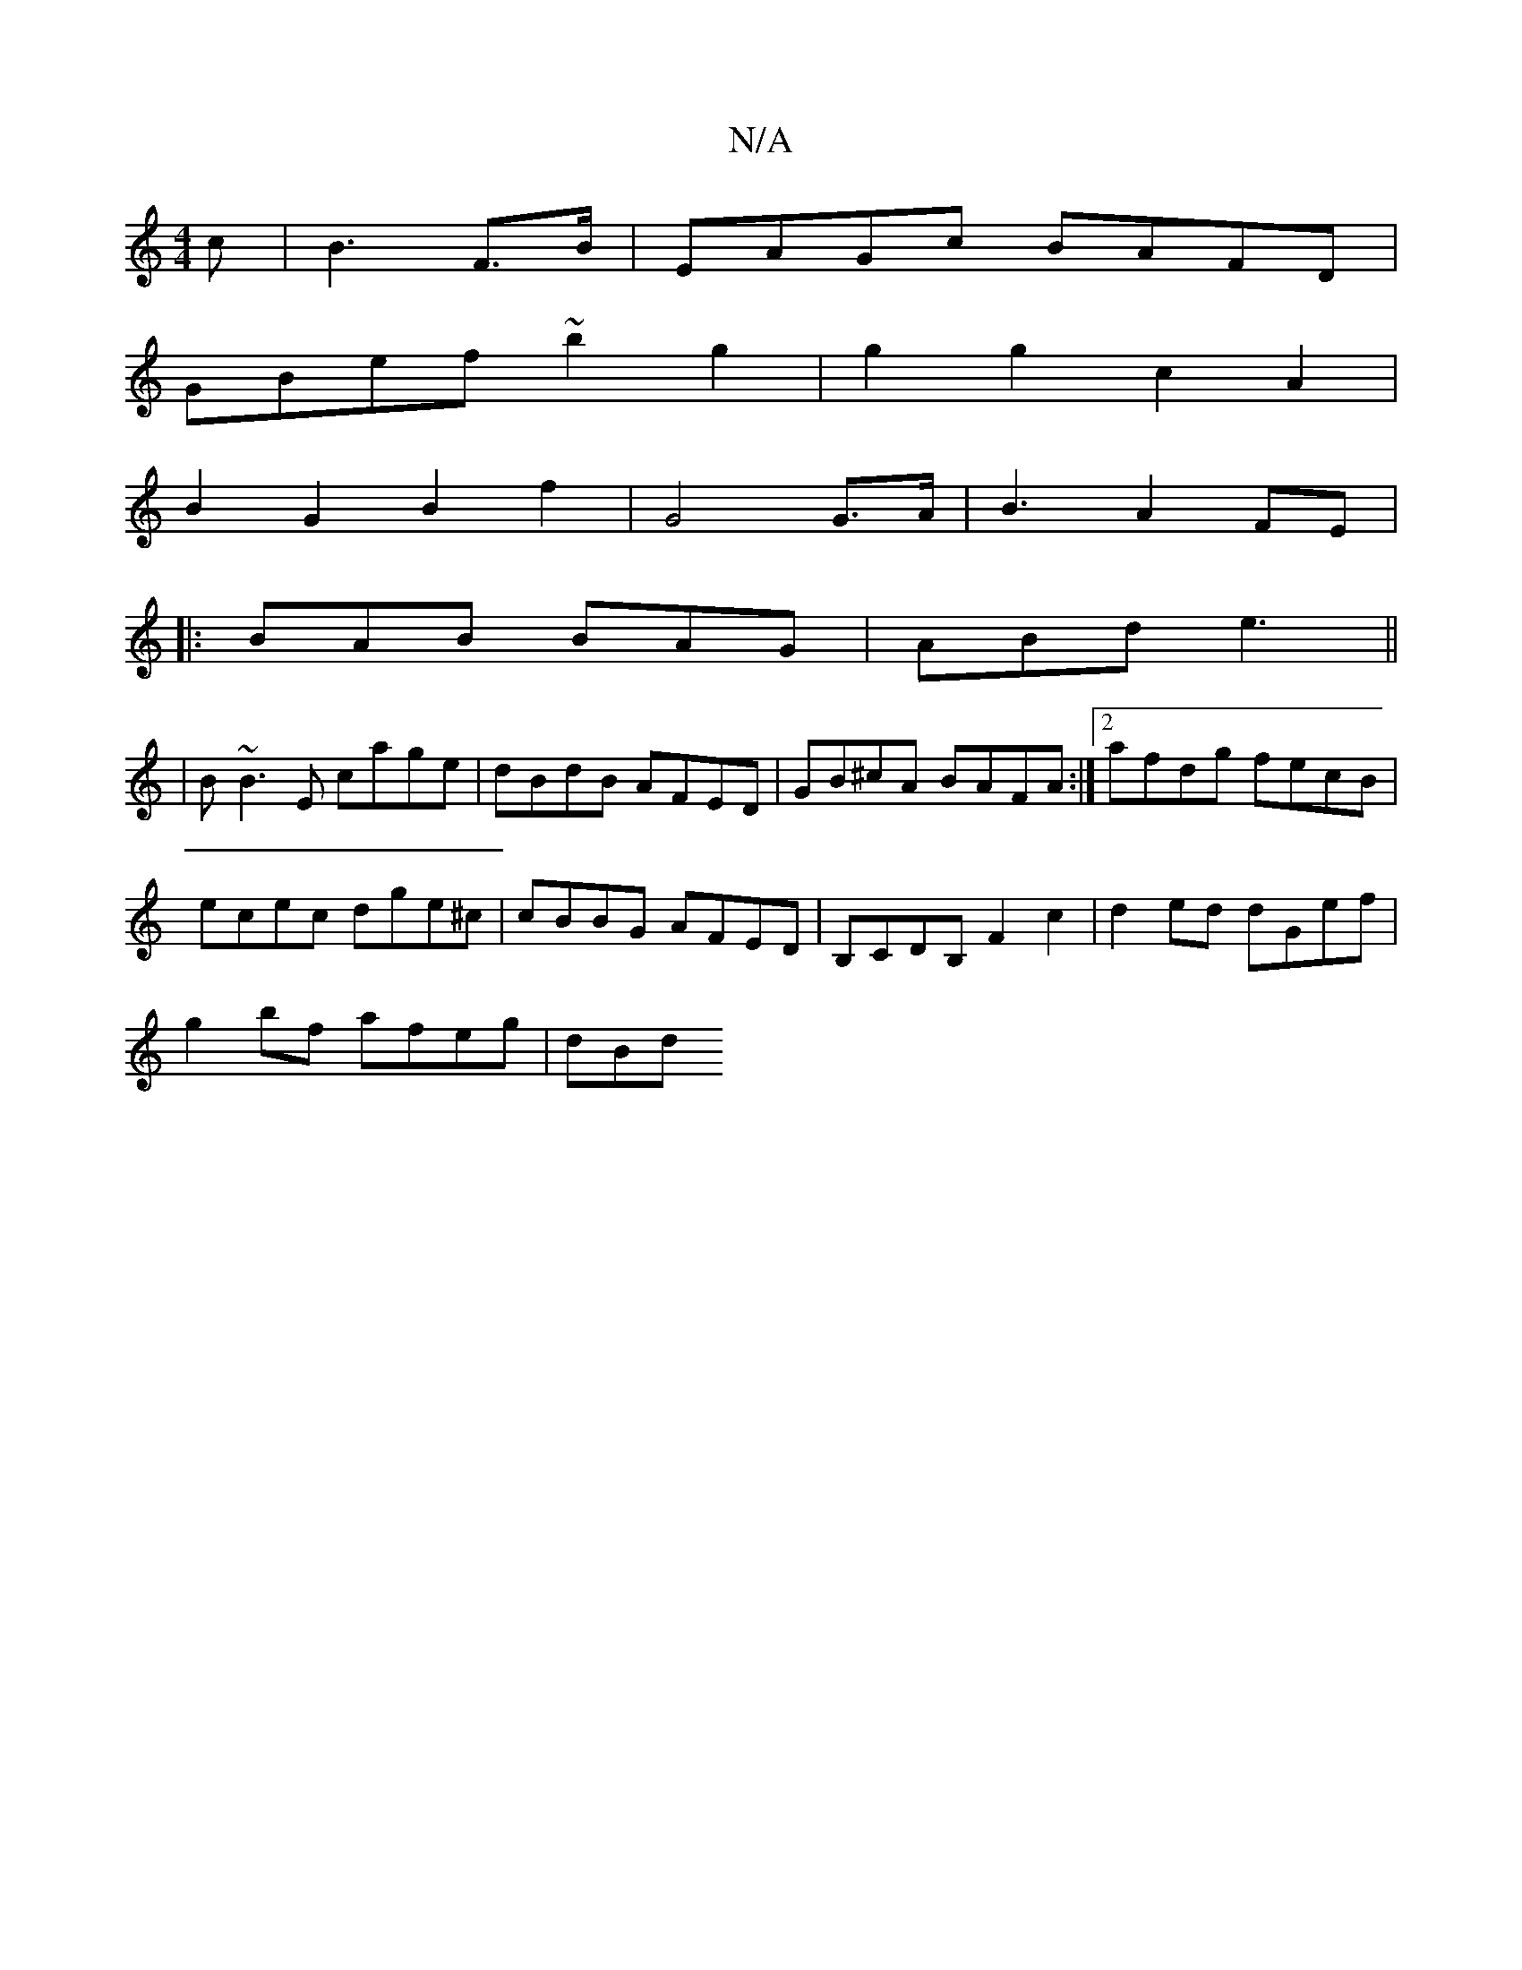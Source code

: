 X:1
T:N/A
M:4/4
R:N/A
K:Cmajor
2c|B3- F>B|EAGc BAFD|
GBef ~b2 g2|g2 g2 c2 A2|
B2G2B2f2|G4 G>A|B3A2 FE |
|: BAB BAG | ABd e3 ||
|B~B3E cage|dBdB AFED|GB^cA BAFA:|2 afdg fecB|
ecec dge^c|cBBG AFED|B,CDB, F2c2|d2ed dGef|
g2bf afeg|dBd